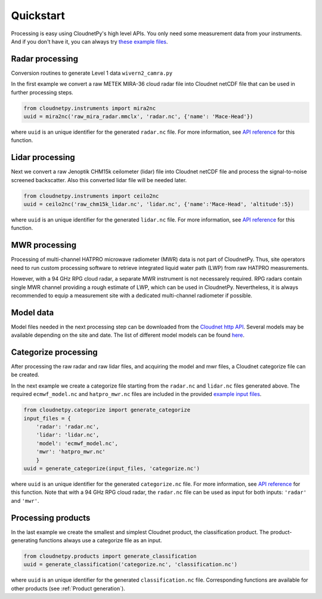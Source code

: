 ==========
Quickstart
==========

Processing is easy using CloudnetPy's high level APIs. You only need some
measurement data from your instruments. And if you don't have it, you can
always try `these example files <http://lake.fmi.fi/cloudnet-public/cloudnetpy_test_input_files.zip>`_.

Radar processing
----------------

Conversion routines to generate Level 1 data ``wivern2_camra.py``

In the first example we convert a raw METEK MIRA-36 cloud radar file into
Cloudnet netCDF file that can be used in further processing steps.

.. code-block:: python

    from cloudnetpy.instruments import mira2nc
    uuid = mira2nc('raw_mira_radar.mmclx', 'radar.nc', {'name': 'Mace-Head'})

where ``uuid`` is an unique identifier for the generated ``radar.nc`` file.
For more information, see `API reference <api.html#instruments.mira2nc>`__ for this function.

Lidar processing
----------------

Next we convert a raw Jenoptik CHM15k ceilometer (lidar) file into Cloudnet netCDF file
and process the signal-to-noise screened backscatter. Also this converted lidar
file will be needed later.

.. code-block:: python

    from cloudnetpy.instruments import ceilo2nc
    uuid = ceilo2nc('raw_chm15k_lidar.nc', 'lidar.nc', {'name':'Mace-Head', 'altitude':5})

where ``uuid`` is an unique identifier for the generated ``lidar.nc`` file.
For more information, see `API reference <api.html#instruments.ceilo2nc>`__ for this function.

MWR processing
--------------

Processing of multi-channel HATPRO microwave radiometer (MWR) data is not part of CloudnetPy.
Thus, site operators need to run custom processing software to retrieve integrated liquid
water path (LWP) from raw HATPRO measurements.

However, with a 94 GHz RPG cloud radar, a separate MWR instrument is not necessarely
required. RPG radars contain single MWR channel providing a rough estimate
of LWP, which can be used in CloudnetPy. Nevertheless, it is always
recommended to equip a measurement site with a dedicated multi-channel
radiometer if possible.

Model data
----------

Model files needed in the next processing step can be downloaded
from the `Cloudnet http API <https://actris-cloudnet.github.io/dataportal/>`_.
Several models may be available depending on the site and date.
The list of different model models can be found `here <https://cloudnet.fmi.fi/api/models/>`_.

Categorize processing
---------------------

After processing the raw radar and raw lidar files, and acquiring
the model and mwr files, a Cloudnet categorize file can be created.

In the next example we create a categorize file starting from the
``radar.nc`` and ``lidar.nc`` files generated above. The required
``ecmwf_model.nc`` and ``hatpro_mwr.nc`` files are
included in the provided `example input files <http://devcloudnet.fmi.fi/files/cloudnetpy_test_input_files.zip>`_.

.. code-block:: python

   from cloudnetpy.categorize import generate_categorize
   input_files = {
       'radar': 'radar.nc',
       'lidar': 'lidar.nc',
       'model': 'ecmwf_model.nc',
       'mwr': 'hatpro_mwr.nc'
       }
   uuid = generate_categorize(input_files, 'categorize.nc')

where ``uuid`` is an unique identifier for the generated ``categorize.nc`` file.
For more information, see `API reference <api.html#categorize.generate_categorize>`__ for this function.
Note that with a 94 GHz RPG cloud radar, the ``radar.nc`` file can be used as input
for both inputs: ``'radar'`` and ``'mwr'``.


Processing products
-------------------

In the last example we create the smallest and simplest Cloudnet
product, the classification product. The product-generating functions always
use a categorize file as an input.

.. code-block:: python

    from cloudnetpy.products import generate_classification
    uuid = generate_classification('categorize.nc', 'classification.nc')

where ``uuid`` is an unique identifier for the generated ``classification.nc`` file.
Corresponding functions are available for other products
(see :ref:`Product generation`).
